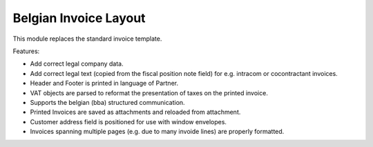 Belgian Invoice Layout
======================

This module replaces the standard invoice template.

Features:

* Add correct legal company data.
* Add correct legal text (copied from the fiscal position note field) for e.g. intracom or cocontractant invoices.
* Header and Footer is printed in language of Partner.
* VAT objects are parsed to reformat the presentation of taxes on the printed invoice.
* Supports the belgian (bba) structured communication.
* Printed Invoices are saved as attachments and reloaded from attachment.
* Customer address field is positioned for use with window envelopes.
* Invoices spanning multiple pages (e.g. due to many invoide lines) are properly formatted.
